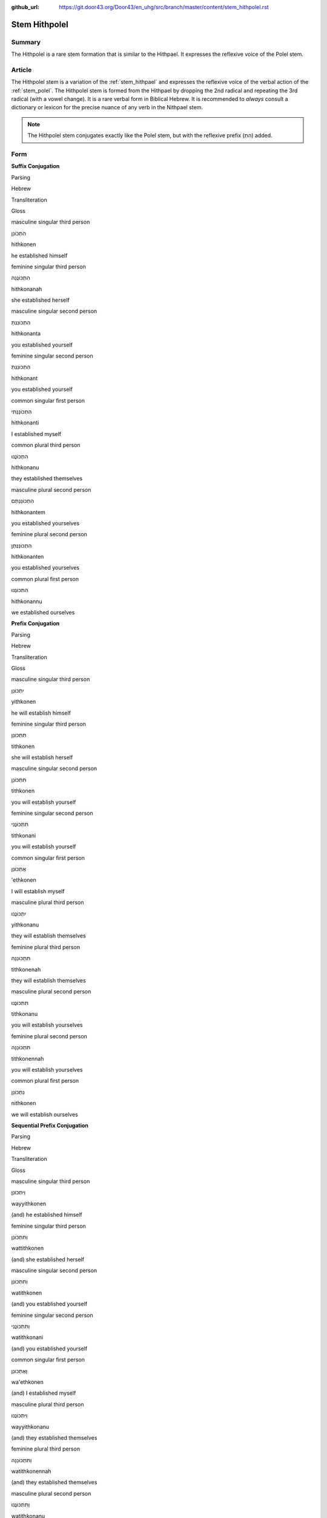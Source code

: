 :github_url: https://git.door43.org/Door43/en_uhg/src/branch/master/content/stem_hithpolel.rst

.. _stem_hithpolel:

Stem Hithpolel
==============

Summary
-------

The Hithpolel is a rare stem formation that is similar to the Hithpael.
It expresses the reflexive voice of the Polel stem.

Article
-------

The Hithpolel stem is a variation of the :ref:`stem_hithpael`
and expresses the reflexive voice of the verbal action of the :ref:`stem_polel`.
The Hithpolel stem is formed from the Hithpael by dropping the 2nd
radical and repeating the 3rd radical (with a vowel change). It is a
rare verbal form in Biblical Hebrew. It is recommended to *always*
consult a dictionary or lexicon for the precise nuance of any verb in
the Nithpael stem.

.. note:: The Hithpolel stem conjugates exactly like the Polel stem, but
          with the reflexive prefix (הִתְ) added.

Form
----

**Suffix Conjugation**

.. raw:: html

   <table border="1" class="docutils">

.. raw:: html

   <tr class="row-odd">

.. raw:: html

   <th>

Parsing

.. raw:: html

   </th>

.. raw:: html

   <th>

Hebrew

.. raw:: html

   </th>

.. raw:: html

   <th>

Transliteration

.. raw:: html

   </th>

.. raw:: html

   <th>

Gloss

.. raw:: html

   </th>

.. raw:: html

   </tr>

.. raw:: html

   <tr class="row-even" align="center">

.. raw:: html

   <td>

masculine singular third person

.. raw:: html

   </td>

.. raw:: html

   <td>

הִתְכּוֹנֵן

.. raw:: html

   </td>

.. raw:: html

   <td>

hithkonen

.. raw:: html

   </td>

.. raw:: html

   <td>

he established himself

.. raw:: html

   </td>

.. raw:: html

   </tr>

.. raw:: html

   <tr class="row-odd" align="center">

.. raw:: html

   <td>

feminine singular third person

.. raw:: html

   </td>

.. raw:: html

   <td>

הִתְכּוֹנֲנָה

.. raw:: html

   </td>

.. raw:: html

   <td>

hithkonanah

.. raw:: html

   </td>

.. raw:: html

   <td>

she established herself

.. raw:: html

   </td>

.. raw:: html

   </tr>

.. raw:: html

   <tr class="row-even" align="center">

.. raw:: html

   <td>

masculine singular second person

.. raw:: html

   </td>

.. raw:: html

   <td>

הִתְכּוֹנַנְתָּ

.. raw:: html

   </td>

.. raw:: html

   <td>

hithkonanta

.. raw:: html

   </td>

.. raw:: html

   <td>

you established yourself

.. raw:: html

   </td>

.. raw:: html

   </tr>

.. raw:: html

   <tr class="row-odd" align="center">

.. raw:: html

   <td>

feminine singular second person

.. raw:: html

   </td>

.. raw:: html

   <td>

הִתְכּוֹנַנְתְּ

.. raw:: html

   </td>

.. raw:: html

   <td>

hithkonant

.. raw:: html

   </td>

.. raw:: html

   <td>

you established yourself

.. raw:: html

   </td>

.. raw:: html

   </tr>

.. raw:: html

   <tr class="row-even" align="center">

.. raw:: html

   <td>

common singular first person

.. raw:: html

   </td>

.. raw:: html

   <td>

הִתְכּוֹנַנְתִּי

.. raw:: html

   </td>

.. raw:: html

   <td>

hithkonanti

.. raw:: html

   </td>

.. raw:: html

   <td>

I established myself

.. raw:: html

   </td>

.. raw:: html

   </tr>

.. raw:: html

   <tr class="row-odd" align="center">

.. raw:: html

   <td>

common plural third person

.. raw:: html

   </td>

.. raw:: html

   <td>

הִתְכּוֹנֲנוּ

.. raw:: html

   </td>

.. raw:: html

   <td>

hithkonanu

.. raw:: html

   </td>

.. raw:: html

   <td>

they established themselves

.. raw:: html

   </td>

.. raw:: html

   </tr>

.. raw:: html

   <tr class="row-even" align="center">

.. raw:: html

   <td>

masculine plural second person

.. raw:: html

   </td>

.. raw:: html

   <td>

הִתְכּוֹנַנְתֶּם

.. raw:: html

   </td>

.. raw:: html

   <td>

hithkonantem

.. raw:: html

   </td>

.. raw:: html

   <td>

you established yourselves

.. raw:: html

   </td>

.. raw:: html

   </tr>

.. raw:: html

   <tr class="row-odd" align="center">

.. raw:: html

   <td>

feminine plural second person

.. raw:: html

   </td>

.. raw:: html

   <td>

הִתְכּוֹנַנְתֶּן

.. raw:: html

   </td>

.. raw:: html

   <td>

hithkonanten

.. raw:: html

   </td>

.. raw:: html

   <td>

you established yourselves

.. raw:: html

   </td>

.. raw:: html

   </tr>

.. raw:: html

   <tr class="row-even" align="center">

.. raw:: html

   <td>

common plural first person

.. raw:: html

   </td>

.. raw:: html

   <td>

הִתְכּוֹנַנּוּ

.. raw:: html

   </td>

.. raw:: html

   <td>

hithkonannu

.. raw:: html

   </td>

.. raw:: html

   <td>

we established ourselves

.. raw:: html

   </td>

.. raw:: html

   </tr>

.. raw:: html

   </tbody>

.. raw:: html

   </table>

**Prefix Conjugation**

.. raw:: html

   <table border="1" class="docutils">

.. raw:: html

   <tr class="row-odd">

.. raw:: html

   <th>

Parsing

.. raw:: html

   </th>

.. raw:: html

   <th>

Hebrew

.. raw:: html

   </th>

.. raw:: html

   <th>

Transliteration

.. raw:: html

   </th>

.. raw:: html

   <th>

Gloss

.. raw:: html

   </th>

.. raw:: html

   </tr>

.. raw:: html

   <tr class="row-even" align="center">

.. raw:: html

   <td>

masculine singular third person

.. raw:: html

   </td>

.. raw:: html

   <td>

יִתְכּוֹנֵן

.. raw:: html

   </td>

.. raw:: html

   <td>

yithkonen

.. raw:: html

   </td>

.. raw:: html

   <td>

he will establish himself

.. raw:: html

   </td>

.. raw:: html

   </tr>

.. raw:: html

   <tr class="row-odd" align="center">

.. raw:: html

   <td>

feminine singular third person

.. raw:: html

   </td>

.. raw:: html

   <td>

תִּתְכּוֹנֵן

.. raw:: html

   </td>

.. raw:: html

   <td>

tithkonen

.. raw:: html

   </td>

.. raw:: html

   <td>

she will establish herself

.. raw:: html

   </td>

.. raw:: html

   </tr>

.. raw:: html

   <tr class="row-even" align="center">

.. raw:: html

   <td>

masculine singular second person

.. raw:: html

   </td>

.. raw:: html

   <td>

תִּתְכּוֹנֵן

.. raw:: html

   </td>

.. raw:: html

   <td>

tithkonen

.. raw:: html

   </td>

.. raw:: html

   <td>

you will establish yourself

.. raw:: html

   </td>

.. raw:: html

   </tr>

.. raw:: html

   <tr class="row-odd" align="center">

.. raw:: html

   <td>

feminine singular second person

.. raw:: html

   </td>

.. raw:: html

   <td>

תִּתְכּוֹנֲנִי

.. raw:: html

   </td>

.. raw:: html

   <td>

tithkonani

.. raw:: html

   </td>

.. raw:: html

   <td>

you will establish yourself

.. raw:: html

   </td>

.. raw:: html

   </tr>

.. raw:: html

   <tr class="row-even" align="center">

.. raw:: html

   <td>

common singular first person

.. raw:: html

   </td>

.. raw:: html

   <td>

אֶתְכּוֹנֵן

.. raw:: html

   </td>

.. raw:: html

   <td>

'ethkonen

.. raw:: html

   </td>

.. raw:: html

   <td>

I will establish myself

.. raw:: html

   </td>

.. raw:: html

   </tr>

.. raw:: html

   <tr class="row-odd" align="center">

.. raw:: html

   <td>

masculine plural third person

.. raw:: html

   </td>

.. raw:: html

   <td>

יִתְכּוֹנֲנוּ

.. raw:: html

   </td>

.. raw:: html

   <td>

yithkonanu

.. raw:: html

   </td>

.. raw:: html

   <td>

they will establish themselves

.. raw:: html

   </td>

.. raw:: html

   </tr>

.. raw:: html

   <tr class="row-even" align="center">

.. raw:: html

   <td>

feminine plural third person

.. raw:: html

   </td>

.. raw:: html

   <td>

תִּתְכּוֹנֵנָּה

.. raw:: html

   </td>

.. raw:: html

   <td>

tithkonenah

.. raw:: html

   </td>

.. raw:: html

   <td>

they will establish themselves

.. raw:: html

   </td>

.. raw:: html

   </tr>

.. raw:: html

   <tr class="row-odd" align="center">

.. raw:: html

   <td>

masculine plural second person

.. raw:: html

   </td>

.. raw:: html

   <td>

תִּתְכּוֹנֲנוּ

.. raw:: html

   </td>

.. raw:: html

   <td>

tithkonanu

.. raw:: html

   </td>

.. raw:: html

   <td>

you will establish yourselves

.. raw:: html

   </td>

.. raw:: html

   </tr>

.. raw:: html

   <tr class="row-even" align="center">

.. raw:: html

   <td>

feminine plural second person

.. raw:: html

   </td>

.. raw:: html

   <td>

תִּתְכּוֹנֵנָּה

.. raw:: html

   </td>

.. raw:: html

   <td>

tithkonennah

.. raw:: html

   </td>

.. raw:: html

   <td>

you will establish yourselves

.. raw:: html

   </td>

.. raw:: html

   </tr>

.. raw:: html

   <tr class="row-odd" align="center">

.. raw:: html

   <td>

common plural first person

.. raw:: html

   </td>

.. raw:: html

   <td>

נִתְכּוֹנֵן

.. raw:: html

   </td>

.. raw:: html

   <td>

nithkonen

.. raw:: html

   </td>

.. raw:: html

   <td>

we will establish ourselves

.. raw:: html

   </td>

.. raw:: html

   </tr>

.. raw:: html

   </tbody>

.. raw:: html

   </table>

**Sequential Prefix Conjugation**

.. raw:: html

   <table border="1" class="docutils">

.. raw:: html

   <tr class="row-odd">

.. raw:: html

   <th>

Parsing

.. raw:: html

   </th>

.. raw:: html

   <th>

Hebrew

.. raw:: html

   </th>

.. raw:: html

   <th>

Transliteration

.. raw:: html

   </th>

.. raw:: html

   <th>

Gloss

.. raw:: html

   </th>

.. raw:: html

   </tr>

.. raw:: html

   <tr class="row-even" align="center">

.. raw:: html

   <td>

masculine singular third person

.. raw:: html

   </td>

.. raw:: html

   <td>

וַיִּתְכּוֹנֵן

.. raw:: html

   </td>

.. raw:: html

   <td>

wayyithkonen

.. raw:: html

   </td>

.. raw:: html

   <td>

(and) he established himself

.. raw:: html

   </td>

.. raw:: html

   </tr>

.. raw:: html

   <tr class="row-odd" align="center">

.. raw:: html

   <td>

feminine singular third person

.. raw:: html

   </td>

.. raw:: html

   <td>

וַתִּתְכּוֹנֵן

.. raw:: html

   </td>

.. raw:: html

   <td>

wattithkonen

.. raw:: html

   </td>

.. raw:: html

   <td>

(and) she established herself

.. raw:: html

   </td>

.. raw:: html

   </tr>

.. raw:: html

   <tr class="row-even" align="center">

.. raw:: html

   <td>

masculine singular second person

.. raw:: html

   </td>

.. raw:: html

   <td>

וַתִּתְכּוֹנֵן

.. raw:: html

   </td>

.. raw:: html

   <td>

watithkonen

.. raw:: html

   </td>

.. raw:: html

   <td>

(and) you established yourself

.. raw:: html

   </td>

.. raw:: html

   </tr>

.. raw:: html

   <tr class="row-odd" align="center">

.. raw:: html

   <td>

feminine singular second person

.. raw:: html

   </td>

.. raw:: html

   <td>

וַתִּתְכּוֹנֲנִי

.. raw:: html

   </td>

.. raw:: html

   <td>

watithkonani

.. raw:: html

   </td>

.. raw:: html

   <td>

(and) you established yourself

.. raw:: html

   </td>

.. raw:: html

   </tr>

.. raw:: html

   <tr class="row-even" align="center">

.. raw:: html

   <td>

common singular first person

.. raw:: html

   </td>

.. raw:: html

   <td>

וָאֶתְכּוֹנֵן

.. raw:: html

   </td>

.. raw:: html

   <td>

wa'ethkonen

.. raw:: html

   </td>

.. raw:: html

   <td>

(and) I established myself

.. raw:: html

   </td>

.. raw:: html

   </tr>

.. raw:: html

   <tr class="row-odd" align="center">

.. raw:: html

   <td>

masculine plural third person

.. raw:: html

   </td>

.. raw:: html

   <td>

וַיִּתְכּוֹנֲנוּ

.. raw:: html

   </td>

.. raw:: html

   <td>

wayyithkonanu

.. raw:: html

   </td>

.. raw:: html

   <td>

(and) they established themselves

.. raw:: html

   </td>

.. raw:: html

   </tr>

.. raw:: html

   <tr class="row-even" align="center">

.. raw:: html

   <td>

feminine plural third person

.. raw:: html

   </td>

.. raw:: html

   <td>

וַתִּתְכּוֹנֵנָּה

.. raw:: html

   </td>

.. raw:: html

   <td>

watithkonennah

.. raw:: html

   </td>

.. raw:: html

   <td>

(and) they established themselves

.. raw:: html

   </td>

.. raw:: html

   </tr>

.. raw:: html

   <tr class="row-odd" align="center">

.. raw:: html

   <td>

masculine plural second person

.. raw:: html

   </td>

.. raw:: html

   <td>

וַתִּתְכּוֹנֲנוּ

.. raw:: html

   </td>

.. raw:: html

   <td>

watithkonanu

.. raw:: html

   </td>

.. raw:: html

   <td>

(and) you established yourselves

.. raw:: html

   </td>

.. raw:: html

   </tr>

.. raw:: html

   <tr class="row-even" align="center">

.. raw:: html

   <td>

feminine plural second person

.. raw:: html

   </td>

.. raw:: html

   <td>

וַתִּתְכּוֹנֵנָּה

.. raw:: html

   </td>

.. raw:: html

   <td>

watithkonennah

.. raw:: html

   </td>

.. raw:: html

   <td>

(and) you established yourselves

.. raw:: html

   </td>

.. raw:: html

   </tr>

.. raw:: html

   <tr class="row-odd" align="center">

.. raw:: html

   <td>

common plural first person

.. raw:: html

   </td>

.. raw:: html

   <td>

וַנִּתְכּוֹנֵן

.. raw:: html

   </td>

.. raw:: html

   <td>

wannithkonen

.. raw:: html

   </td>

.. raw:: html

   <td>

(and) we established ourselves

.. raw:: html

   </td>

.. raw:: html

   </tr>

.. raw:: html

   </tbody>

.. raw:: html

   </table>

**Imperative**

.. raw:: html

   <table border="1" class="docutils">

.. raw:: html

   <tr class="row-odd">

.. raw:: html

   <th>

Parsing

.. raw:: html

   </th>

.. raw:: html

   <th>

Hebrew

.. raw:: html

   </th>

.. raw:: html

   <th>

Transliteration

.. raw:: html

   </th>

.. raw:: html

   <th>

Gloss

.. raw:: html

   </th>

.. raw:: html

   </tr>

.. raw:: html

   <tr class="row-even" align="center">

.. raw:: html

   <td>

masculine singular

.. raw:: html

   </td>

.. raw:: html

   <td>

הִתְכּוֹנֵן

.. raw:: html

   </td>

.. raw:: html

   <td>

hithkonen

.. raw:: html

   </td>

.. raw:: html

   <td>

you must establish yourself

.. raw:: html

   </td>

.. raw:: html

   </tr>

.. raw:: html

   <tr class="row-odd" align="center">

.. raw:: html

   <td>

feminine singular

.. raw:: html

   </td>

.. raw:: html

   <td>

הִתְכּוֹנֲנִי

.. raw:: html

   </td>

.. raw:: html

   <td>

hithkonani

.. raw:: html

   </td>

.. raw:: html

   <td>

you must establish yourself

.. raw:: html

   </td>

.. raw:: html

   </tr>

.. raw:: html

   <tr class="row-even" align="center">

.. raw:: html

   <td>

masculine plural

.. raw:: html

   </td>

.. raw:: html

   <td>

הִתְכּוֹנֲנוּ

.. raw:: html

   </td>

.. raw:: html

   <td>

hithkonanu

.. raw:: html

   </td>

.. raw:: html

   <td>

you must establish yourselves

.. raw:: html

   </td>

.. raw:: html

   </tr>

.. raw:: html

   <tr class="row-odd" align="center">

.. raw:: html

   <td>

feminine plural

.. raw:: html

   </td>

.. raw:: html

   <td>

הִתְכּוֹנֵנָּה

.. raw:: html

   </td>

.. raw:: html

   <td>

hithkonennah

.. raw:: html

   </td>

.. raw:: html

   <td>

you must establish yourselves

.. raw:: html

   </td>

.. raw:: html

   </tr>

.. raw:: html

   </tbody>

.. raw:: html

   </table>

**Participle**

.. raw:: html

   <table border="1" class="docutils">

.. raw:: html

   <tr class="row-odd">

.. raw:: html

   <th>

Parsing

.. raw:: html

   </th>

.. raw:: html

   <th>

Hebrew

.. raw:: html

   </th>

.. raw:: html

   <th>

Transliteration

.. raw:: html

   </th>

.. raw:: html

   <th>

Gloss

.. raw:: html

   </th>

.. raw:: html

   </tr>

.. raw:: html

   <tr class="row-even" align="center">

.. raw:: html

   <td>

masculine singular absolute

.. raw:: html

   </td>

.. raw:: html

   <td>

מִתְכּוֹנֵן

.. raw:: html

   </td>

.. raw:: html

   <td>

mithkonen

.. raw:: html

   </td>

.. raw:: html

   <td>

establishing himself / he who establishes himself

.. raw:: html

   </td>

.. raw:: html

   </tr>

.. raw:: html

   <tr class="row-odd" align="center">

.. raw:: html

   <td>

feminine singular absolute

.. raw:: html

   </td>

.. raw:: html

   <td>

מִתְכּוֹנְנֶת / מִתְכּוֹנְנָה

.. raw:: html

   </td>

.. raw:: html

   <td>

mithkoneneth / mithkonenah

.. raw:: html

   </td>

.. raw:: html

   <td>

establishing herself / she who establishes herself

.. raw:: html

   </td>

.. raw:: html

   </tr>

.. raw:: html

   <tr class="row-even" align="center">

.. raw:: html

   <td>

masculine plural absolute

.. raw:: html

   </td>

.. raw:: html

   <td>

מִתְכּוֹנְנִים

.. raw:: html

   </td>

.. raw:: html

   <td>

mithkonenim

.. raw:: html

   </td>

.. raw:: html

   <td>

establishing themselves / men who establish themselves

.. raw:: html

   </td>

.. raw:: html

   </tr>

.. raw:: html

   <tr class="row-odd" align="center">

.. raw:: html

   <td>

feminine plural absolute

.. raw:: html

   </td>

.. raw:: html

   <td>

מִתְכּוֹנְנוֹת

.. raw:: html

   </td>

.. raw:: html

   <td>

mithkonenoth

.. raw:: html

   </td>

.. raw:: html

   <td>

establishing themselves / women who establish themselves

.. raw:: html

   </td>

.. raw:: html

   </tr>

.. raw:: html

   </tbody>

.. raw:: html

   </table>

Examples
--------

-  EXO 9:17 –– מִסְתּוֹלֵל comes from the root סלל

   .. raw:: html

      <table border="1" class="docutils">

   .. raw:: html

      <colgroup>

   .. raw:: html

      <col width="100%" />

   .. raw:: html

      </colgroup>

   .. raw:: html

      <tbody valign="top">

   .. raw:: html

      <tr class="row-odd" align="right">

   .. raw:: html

      <td>

   עֹודְךָ֖ **מִסְתֹּולֵ֣ל** בְּעַמִּ֑י

   .. raw:: html

      </td>

   .. raw:: html

      </tr>

   .. raw:: html

      <tr class="row-even">

   .. raw:: html

      <td>

   'owdkha **mistowlel** be'ammi

   .. raw:: html

      </td>

   .. raw:: html

      </tr>

   .. raw:: html

      <tr class="row-odd">

   .. raw:: html

      <td>

   Still-you **lifting-up-yourself** against-my-people

   .. raw:: html

      </td>

   .. raw:: html

      </tr>

   .. raw:: html

      <tr class="row-even">

   .. raw:: html

      <td>

   You **are** still **lifting yourself up** against my people

   .. raw:: html

      </td>

   .. raw:: html

      </tr>

   .. raw:: html

      </tbody>

   .. raw:: html

      </table>

-  PSA 143:4 –– יִשְׁתּוֹמֵם comes from the root שׁמם

   .. raw:: html

      <table border="1" class="docutils">

   .. raw:: html

      <colgroup>

   .. raw:: html

      <col width="100%" />

   .. raw:: html

      </colgroup>

   .. raw:: html

      <tbody valign="top">

   .. raw:: html

      <tr class="row-odd" align="right">

   .. raw:: html

      <td>

   בְּ֝תֹוכִ֗י **יִשְׁתֹּומֵ֥ם** לִבִּֽי׃

   .. raw:: html

      </td>

   .. raw:: html

      </tr>

   .. raw:: html

      <tr class="row-even">

   .. raw:: html

      <td>

   bethowkhi **yishtowmem** libbi

   .. raw:: html

      </td>

   .. raw:: html

      </tr>

   .. raw:: html

      <tr class="row-odd">

   .. raw:: html

      <td>

   in-my-midst **despairs** my-heart

   .. raw:: html

      </td>

   .. raw:: html

      </tr>

   .. raw:: html

      <tr class="row-even">

   .. raw:: html

      <td>

   my heart **despairs**

   .. raw:: html

      </td>

   .. raw:: html

      </tr>

   .. raw:: html

      </tbody>

   .. raw:: html

      </table>
